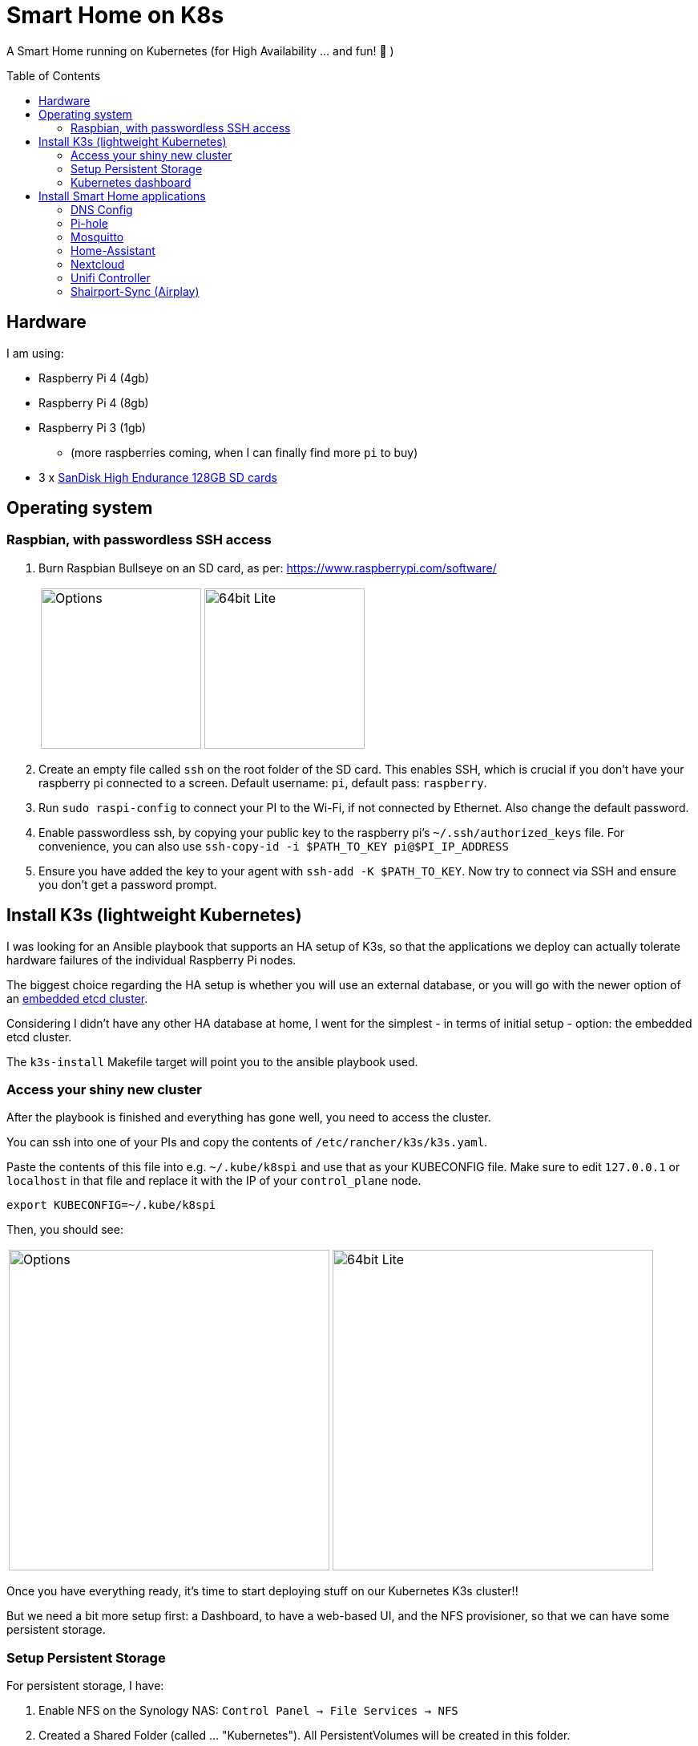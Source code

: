 = Smart Home on K8s
:toc: preamble

A Smart Home running on Kubernetes (for High Availability ... and fun! 🎉 )

== Hardware

I am using:

* Raspberry Pi 4 (4gb)
* Raspberry Pi 4 (8gb)
* Raspberry Pi 3 (1gb)
** (more raspberries coming, when I can finally find more `pi` to buy)
* 3 x https://www.amazon.com/SanDisk-Endurance-microSDXC-Adapter-Monitoring/dp/B07NY23WBG[SanDisk High Endurance 128GB SD cards]

== Operating system

=== Raspbian, with passwordless SSH access

1. Burn Raspbian Bullseye on an SD card, as per: https://www.raspberrypi.com/software/
+
[cols="1,1"]
|===
a| image::images/raspberry_pi_imager_options.png[Options,200]
a| image::images/raspberry_pi_os_lite.png[64bit Lite,200]
|===

1. Create an empty file called `ssh` on the root folder of the SD card. This enables SSH, which is crucial if you don't have your raspberry pi connected to a screen. Default username: `pi`, default pass: `raspberry`.
1. Run `sudo raspi-config` to connect your PI to the Wi-Fi, if not connected by Ethernet. Also change the default password.
1. Enable passwordless ssh, by copying your public key to the raspberry pi's `~/.ssh/authorized_keys` file. For convenience, you can also use `ssh-copy-id -i $PATH_TO_KEY pi@$PI_IP_ADDRESS`
1. Ensure you have added the key to your agent with `ssh-add -K $PATH_TO_KEY`. Now try to connect via SSH and ensure you don't get a password prompt.



== Install K3s (lightweight Kubernetes)

I was looking for an Ansible playbook that supports an HA setup of K3s, so that the applications we deploy can actually tolerate hardware failures of the individual Raspberry Pi nodes.

The biggest choice regarding the HA setup is whether you will use an external database, or you will go with the newer option of an https://rancher.com/docs/k3s/latest/en/installation/ha-embedded/[embedded etcd cluster].

Considering I didn't have any other HA database at home, I went for the simplest - in terms of initial setup - option: the embedded etcd cluster.

The `k3s-install` Makefile target will point you to the ansible playbook used.

=== Access your shiny new cluster

After the playbook is finished and everything has gone well, you need to access the cluster.

You can ssh into one of your PIs and copy the contents of `/etc/rancher/k3s/k3s.yaml`.

Paste the contents of this file into e.g. `~/.kube/k8spi` and use that as your KUBECONFIG file. Make sure to edit `127.0.0.1` or `localhost` in that file and replace it with the IP of your `control_plane` node.

[source,bash=]
----
export KUBECONFIG=~/.kube/k8spi
----

Then, you should see:
[cols="1,1"]
|===
a| image::images/playbook_success.png[Options,400]
a| image::images/k3s_cluster_nodes.png[64bit Lite,400]
|===


Once you have everything ready, it's time to start deploying stuff on our [.line-through]#Kubernetes# K3s cluster!!

But we need a bit more setup first: a Dashboard, to have a web-based UI, and the NFS provisioner, so that we can have some persistent storage.


=== Setup Persistent Storage

For persistent storage, I have:

1. Enable NFS on the Synology NAS: `Control Panel -> File Services -> NFS`
1. Created a Shared Folder (called ... "Kubernetes"). All PersistentVolumes will be created in this folder.
1. Allowed access to this shared folder to be accessed by the cluster IPs (see screenshot below)
+
image::images/synology_nfs_setup.png[Options,600]

1. Used the https://github.com/kubernetes-sigs/nfs-subdir-external-provisioner/tree/master/deploy[NFS subdir provisioner], which I have included in this repo. Install with `make nfs-install`.


=== Kubernetes dashboard

`make dashboard`

//todo document kubectl patch on traefik, with `--serversTransport.insecureSkipVerify=true` that allows to expose k8s dashboard


== Install Smart Home applications

With all that out of the way...

It's finally(!!) time to start making our home smarter!!! 🎉 🥳 🚀


**BUT BEFORE YOU START!!!**

=== DNS Config

In my manifests, you will find that I am using `*.k3s.yorgos.net.gr` domains, to expose services running within the K3s cluster.

In order for that to work, you need to add `A` records for your corresponding wildcard domain. I have 3 k3s cluster nodes, so I added 3 `A` records - one for each **[.underline]#local#** IP address.

image::images/dns_records.png[Options,600]

=== Pi-hole

Pi-hole is a network-based ad-blocking piece of software. It is also a custom DNS server (more on this in a bit).

I deploy pi-hole because I can't run uBlock Origin on every browser of every device (not all of them are controlled by me 😅), so having a way to block ads on the network level is 🎉!

It uses https://en.wikipedia.org/wiki/DNS_sinkhole[DNS sinkholing] and blocklists as a way of stopping internet ads, malware, malvertising, etc.

Apart from the ad-blocking functionality, running a local DNS server helps me with one more thing: DNS resolution on Internet-blocked devices.

As you may have noticed, I use public DNS entries to map to local IP addresses: e.g. all my apps are deployed under `*.k3s.yorgos.net.gr`.

Then, I need my devices (shelly/sonoff plugs, switches, etc. etc.) to be able to connect to these apps - for example, all my switches need to connect to the MQTT server (mosquitto). BUT - **I block internet access on all these devices on my router**! So, without a local DNS server, I would need to use a single IP address for my MQTT server and somehow ensure that a load balancer runs in High-Availability behind that IP address.

Instead of doing that, I can add 2 `A` records for `mosquitto.k3s.yorgos.net.gr`, for IP addresses `192.168.100.180` and `192.168.100.181` and my smart home setup will survive outages of one of the two nodes !! (I only run a single instance of mosquitto, but kubernetes will ensure it always runs on one of these two nodes and this way the clients will always find and connect to it!)

You will need to create a secret in the `pihole` namespace (create it if it doesn't exist):

[source,yaml]
----
---
apiVersion: v1
kind: Secret
metadata:
  name: pihole-secret
type: Opaque
stringData:
  password: some-super-secure-pass-for-your-pihole-web-ui
----

Once the secret has been created, you can:

`make pihole`

=== Mosquitto

`make mosquitto`

=== Home-Assistant

`make home-assistant`

=== Nextcloud

For nextcloud, you will need to create 2 kubernetes secrets:

[source,yaml]
----
---
apiVersion: v1
kind: Secret
metadata:
  name: nextcloud-postgres-secrets
  labels:
    app: nextcloud-postgres
type: Opaque
stringData:
  POSTGRES_PASSWORD: "your postgres password"
  nextcloud-db-user: nextcloud
  nextcloud-db-password: "your nextcloud user db password"
---
apiVersion: v1
kind: Secret
metadata:
  name: nextcloud-secrets
type: Opaque
stringData:
  nextcloud-db-user: nextcloud
  nextcloud-db-password: "your nextcloud user db password"
  nextcloud-user: admin
  nextcloud-password: "some super secure pass for your admin user"

----

After you have created these 2 secrets (e.g. with `kubectl apply` ), in the `nextcloud` namespace, you can go ahead and run:

`make nextcloud`


=== Unifi Controller

After first buying the Unifi equipment, I ran the Unifi Controller on my laptop. But that wasn't convenient because there were times I wanted to check my network configuration when I wasn't at my laptop.

Then I moved it to my NAS, running on Docker Compose. But that wasn't great because the Unifi controller is quite demanding in terms of resources and (I think!!) it caused my NAS to hang a couple of times < --- *not* good!!

So, finally, I decided to migrate it to the k3s cluster, for greater reliability.

To deploy it, just:

`make unifi-controller`

=== Shairport-Sync (Airplay)

Shairport-Sync is a great Airplay 1 emulator. I use it reliably (for a number of years), to turn an old set of roof speakers in my living room, into a "smart speaker", that I can stream music to **over WiFi** (not bluetooth).

In terms of deploying shairport-sync, the thing to be aware of is that **we clearly only want it to run on a single raspberry** of our raspberry pi cluster - the one that is actually connected to the speakers!

We can achieve that with the following combination:

Add a label to the node:

[source,bash]
----
$ kubectl label nodes node3-k3s app=audio
node/node3-k3s labeled
----

Instruct the app to be deployed on the node with that label:

[source,yaml]
----
nodeSelector:
  app: audio
----